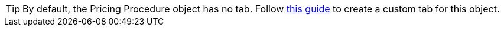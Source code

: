 TIP: By default, the [.object]#Pricing Procedure# object has no tab. Follow link:https://help.salesforce.com/s/articleView?id=sf.creating_custom_object_tabs.htm&type=5[this guide] to create a custom tab for this object.
